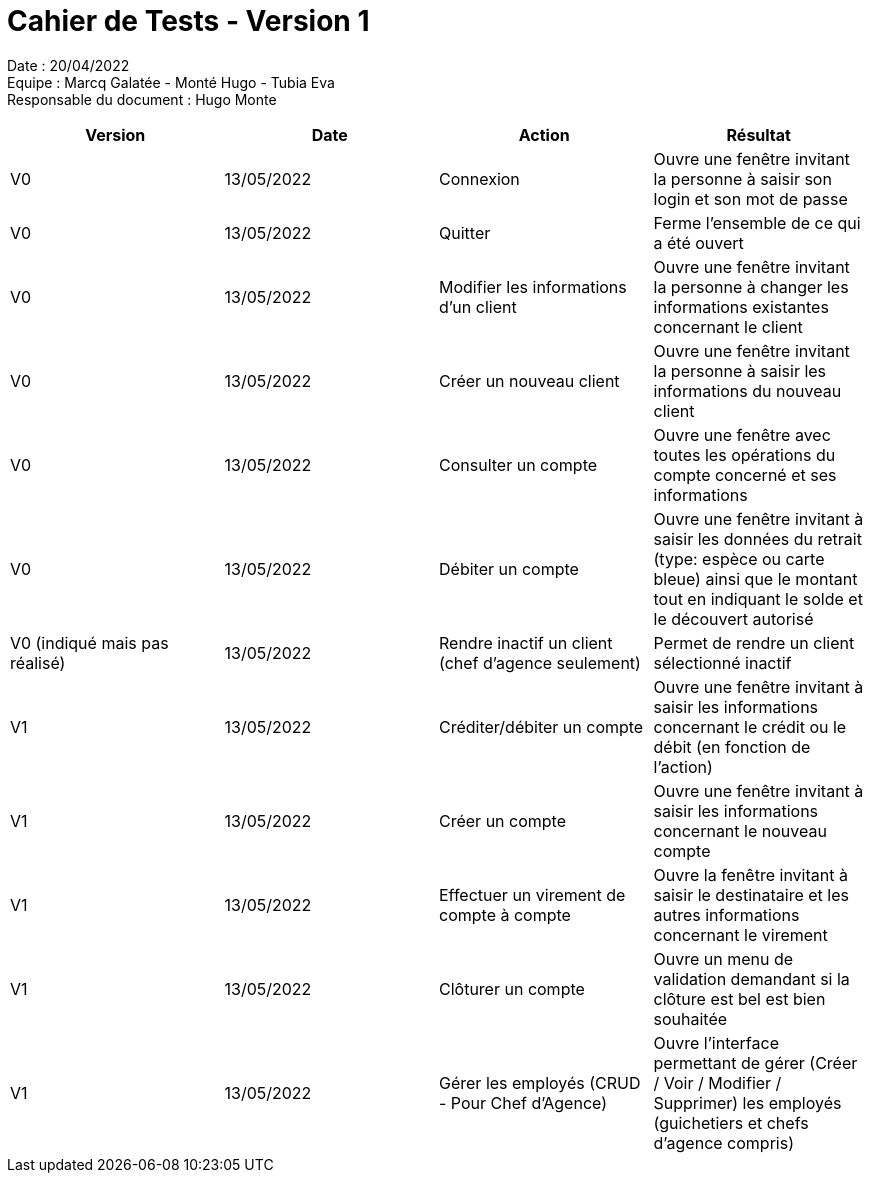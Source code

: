 = Cahier de Tests - Version 1

Date : 20/04/2022 +
Equipe : Marcq Galatée - Monté Hugo - Tubia Eva +
Responsable du document : Hugo Monte

|===
| Version | Date | Action | Résultat

| V0
| 13/05/2022
| Connexion
| Ouvre une fenêtre invitant la personne à saisir son login et son mot de passe

| V0
| 13/05/2022
| Quitter
| Ferme l'ensemble de ce qui a été ouvert

| V0
| 13/05/2022
| Modifier les informations d'un client
| Ouvre une fenêtre invitant la personne à changer les informations existantes concernant le client

| V0
| 13/05/2022
| Créer un nouveau client
| Ouvre une fenêtre invitant la personne à saisir les informations du nouveau client

| V0
| 13/05/2022
| Consulter un compte
| Ouvre une fenêtre avec toutes les opérations du compte concerné et ses informations

| V0
| 13/05/2022
| Débiter un compte
| Ouvre une fenêtre invitant à saisir les données du retrait (type: espèce ou carte bleue) ainsi que le montant tout en indiquant le solde et le découvert autorisé

| V0 (indiqué mais pas réalisé)
| 13/05/2022
| Rendre inactif un client (chef d'agence seulement)
| Permet de rendre un client sélectionné inactif

| V1
| 13/05/2022
| Créditer/débiter un compte
| Ouvre une fenêtre invitant à saisir les informations concernant le crédit ou le débit (en fonction de l'action)

| V1
| 13/05/2022
| Créer un compte
| Ouvre une fenêtre invitant à saisir les informations concernant le nouveau compte

| V1
| 13/05/2022
| Effectuer un virement de compte à compte
| Ouvre la fenêtre invitant à saisir le destinataire et les autres informations concernant le virement

| V1
| 13/05/2022
| Clôturer un compte
| Ouvre un menu de validation demandant si la clôture est bel est bien souhaitée

| V1
| 13/05/2022
| Gérer les employés (CRUD - Pour Chef d'Agence)
| Ouvre l'interface permettant de gérer (Créer / Voir / Modifier / Supprimer) les employés (guichetiers et chefs d'agence compris)
|===
